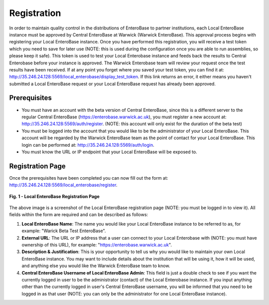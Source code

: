 Registration
---------------

In order to maintain quality control in the distributions of EnteroBase to partner institutions, each Local EnteroBase instance must be approved by Central EnteroBase at Warwick (Warwick EnteroBase). This approval process begins with registering your Local EnteroBase instance. Once you have performed this registration, you will receive a test token which you need to save for later use (NOTE: this is used during the configuration once you are able to run assemblies, so please keep it safe). This token is used to test your Local Enterobase instance and feeds back the results to Central Enterobase before your instance is approved. The Warwick Enterobase team will review your request once the test results have been received. If at any point you forget where you saved your test token, you can find it at: `<http://35.246.24.128:5569/local_enterobase/display_test_token>`_. If this link returns an error, it either means you haven't submitted a Local EnteroBase request or your Local EnteroBase request has already been approved.

Prerequisites
==============

* You must have an account with the beta version of Central EnteroBase, since this is a different server to the regular Central EnteroBase (`<https://enterobase.warwick.ac.uk>`_), you must register a new account at: `<http://35.246.24.128:5569/auth/register>`_. (NOTE: this account will only exist for the duration of the beta test)
* You must be logged into the account that you would like to be the administrator of your Local EnteroBase. This account will be regarded by the Warwick EnteroBase team as the point of contact for your Local EnteroBase. This login can be performed at: `<http://35.246.24.128:5569/auth/login>`_.
* You must know the URL or IP endpoint that your Local EnteroBase will be exposed to.

Registration Page
==================

Once the prerequisites have been completed you can now fill out the form at: `<http://35.246.24.128:5569/local_enterobase/register>`_.

.. figure:: ../images/local_enterobase_registration_screenshot.png
   :width: 600
   :align: center
   :alt: Local EnteroBase Registration Page

   **Fig. 1 - Local EnteroBase Registration Page**

The above image is a screenshot of the Local EnteroBase registration page (NOTE: you must be logged in to view it). All fields within the form are required and can be described as follows:

1. **Local EnteroBase Name**: The name you would like your Local EnteroBase instance to be referred to as, for example: "Warick Beta Test EnteroBase".
2. **External URL**: The URL or IP address that a user can connect to your Local Enterobase with (NOTE: you must have ownership of this URL), for example: "`<https://enterobase.warwick.ac.uk>`_".
3. **Description & Justification**: This is your opportunity to tell us why you would like to maintain your own Local EnteroBase instance. You may want to include details about the institution that will be using it, how it will be used, and anything else you would like the Warwick EnteroBase team to know.
4. **Central EnteroBase Username of Local EnteroBase Admin**: This field is just a double check to see if you want the currently logged in user to be the administrator (contact) of the Local Enterobase instance. If you input anything other than the currently logged in user's Central EnteroBase username, you will be informed that you need to be logged in as that user (NOTE: you can only be the administrator for one Local EnteroBase instance).
